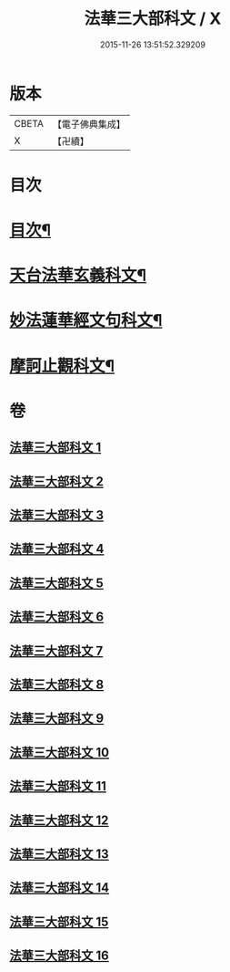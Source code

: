 #+TITLE: 法華三大部科文 / X
#+DATE: 2015-11-26 13:51:52.329209
* 版本
 |     CBETA|【電子佛典集成】|
 |         X|【卍續】    |

* 目次
* [[file:KR6d0061_001.txt::001-0550c1][目次¶]]
* [[file:KR6d0061_001.txt::0551a2][天台法華玄義科文¶]]
* [[file:KR6d0061_006.txt::006-0686a2][妙法蓮華經文句科文¶]]
* [[file:KR6d0061_012.txt::012-0835a2][摩訶止觀科文¶]]
* 卷
** [[file:KR6d0061_001.txt][法華三大部科文 1]]
** [[file:KR6d0061_002.txt][法華三大部科文 2]]
** [[file:KR6d0061_003.txt][法華三大部科文 3]]
** [[file:KR6d0061_004.txt][法華三大部科文 4]]
** [[file:KR6d0061_005.txt][法華三大部科文 5]]
** [[file:KR6d0061_006.txt][法華三大部科文 6]]
** [[file:KR6d0061_007.txt][法華三大部科文 7]]
** [[file:KR6d0061_008.txt][法華三大部科文 8]]
** [[file:KR6d0061_009.txt][法華三大部科文 9]]
** [[file:KR6d0061_010.txt][法華三大部科文 10]]
** [[file:KR6d0061_011.txt][法華三大部科文 11]]
** [[file:KR6d0061_012.txt][法華三大部科文 12]]
** [[file:KR6d0061_013.txt][法華三大部科文 13]]
** [[file:KR6d0061_014.txt][法華三大部科文 14]]
** [[file:KR6d0061_015.txt][法華三大部科文 15]]
** [[file:KR6d0061_016.txt][法華三大部科文 16]]
